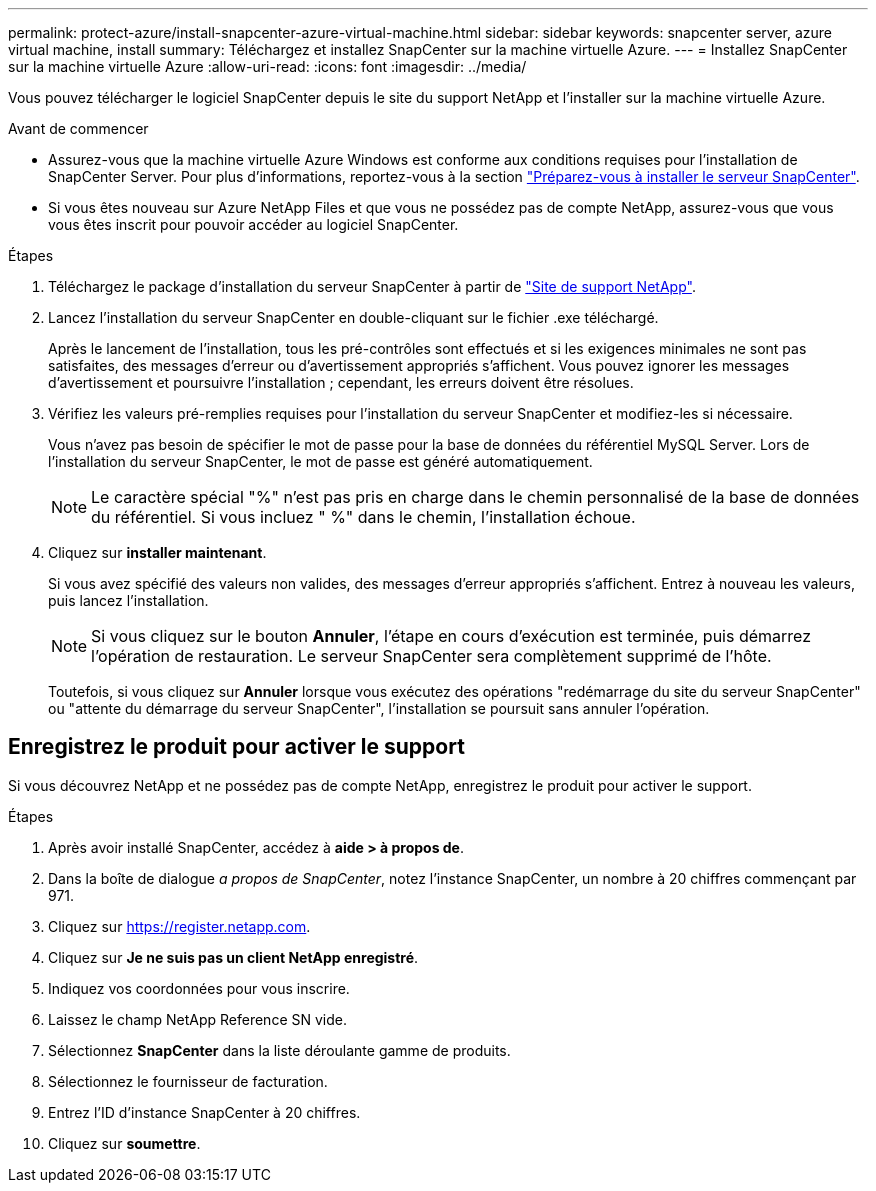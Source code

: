 ---
permalink: protect-azure/install-snapcenter-azure-virtual-machine.html 
sidebar: sidebar 
keywords: snapcenter server, azure virtual machine, install 
summary: Téléchargez et installez SnapCenter sur la machine virtuelle Azure. 
---
= Installez SnapCenter sur la machine virtuelle Azure
:allow-uri-read: 
:icons: font
:imagesdir: ../media/


[role="lead"]
Vous pouvez télécharger le logiciel SnapCenter depuis le site du support NetApp et l'installer sur la machine virtuelle Azure.

.Avant de commencer
* Assurez-vous que la machine virtuelle Azure Windows est conforme aux conditions requises pour l'installation de SnapCenter Server. Pour plus d'informations, reportez-vous à la section link:../install/reference_domain_and_workgroup_requirements.html["Préparez-vous à installer le serveur SnapCenter"].
* Si vous êtes nouveau sur Azure NetApp Files et que vous ne possédez pas de compte NetApp, assurez-vous que vous vous êtes inscrit pour pouvoir accéder au logiciel SnapCenter.


.Étapes
. Téléchargez le package d'installation du serveur SnapCenter à partir de https://mysupport.netapp.com/site/products/all/details/snapcenter/downloads-tab["Site de support NetApp"].
. Lancez l'installation du serveur SnapCenter en double-cliquant sur le fichier .exe téléchargé.
+
Après le lancement de l'installation, tous les pré-contrôles sont effectués et si les exigences minimales ne sont pas satisfaites, des messages d'erreur ou d'avertissement appropriés s'affichent. Vous pouvez ignorer les messages d'avertissement et poursuivre l'installation ; cependant, les erreurs doivent être résolues.

. Vérifiez les valeurs pré-remplies requises pour l'installation du serveur SnapCenter et modifiez-les si nécessaire.
+
Vous n'avez pas besoin de spécifier le mot de passe pour la base de données du référentiel MySQL Server. Lors de l'installation du serveur SnapCenter, le mot de passe est généré automatiquement.

+

NOTE: Le caractère spécial "%" n'est pas pris en charge dans le chemin personnalisé de la base de données du référentiel. Si vous incluez " %" dans le chemin, l'installation échoue.

. Cliquez sur *installer maintenant*.
+
Si vous avez spécifié des valeurs non valides, des messages d'erreur appropriés s'affichent. Entrez à nouveau les valeurs, puis lancez l'installation.

+

NOTE: Si vous cliquez sur le bouton *Annuler*, l'étape en cours d'exécution est terminée, puis démarrez l'opération de restauration. Le serveur SnapCenter sera complètement supprimé de l'hôte.

+
Toutefois, si vous cliquez sur *Annuler* lorsque vous exécutez des opérations "redémarrage du site du serveur SnapCenter" ou "attente du démarrage du serveur SnapCenter", l'installation se poursuit sans annuler l'opération.





== Enregistrez le produit pour activer le support

Si vous découvrez NetApp et ne possédez pas de compte NetApp, enregistrez le produit pour activer le support.

.Étapes
. Après avoir installé SnapCenter, accédez à *aide > à propos de*.
. Dans la boîte de dialogue _a propos de SnapCenter_, notez l'instance SnapCenter, un nombre à 20 chiffres commençant par 971.
. Cliquez sur https://register.netapp.com[].
. Cliquez sur *Je ne suis pas un client NetApp enregistré*.
. Indiquez vos coordonnées pour vous inscrire.
. Laissez le champ NetApp Reference SN vide.
. Sélectionnez *SnapCenter* dans la liste déroulante gamme de produits.
. Sélectionnez le fournisseur de facturation.
. Entrez l'ID d'instance SnapCenter à 20 chiffres.
. Cliquez sur *soumettre*.

